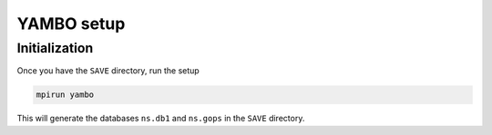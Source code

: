 YAMBO setup
===========

Initialization
--------------

Once you have the ``SAVE`` directory, run the setup

.. code-block:: console

   mpirun yambo

This will generate the databases ``ns.db1`` and ``ns.gops`` in the ``SAVE`` directory.


